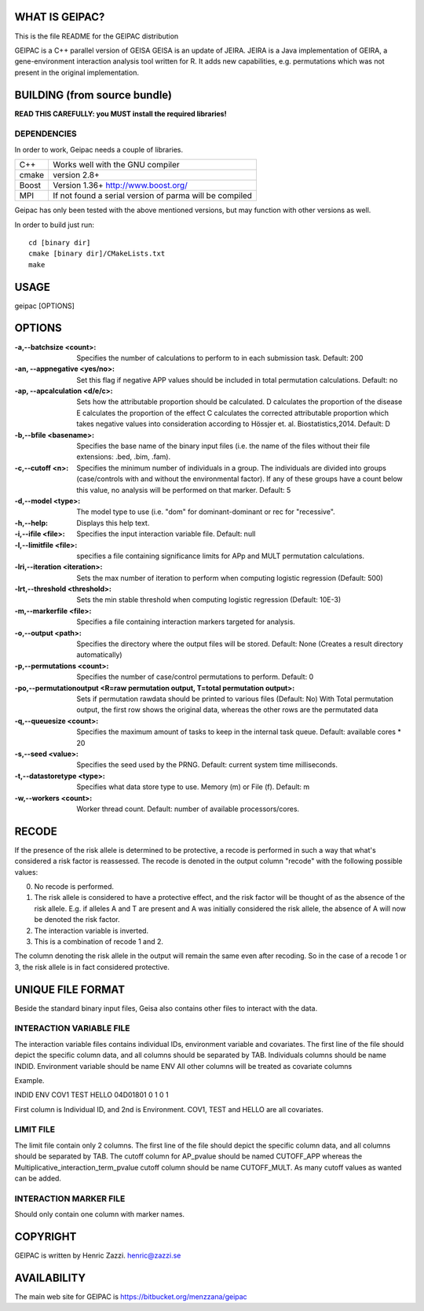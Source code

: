 WHAT IS GEIPAC?
==============

This is the file README for the GEIPAC distribution

GEIPAC is a C++ parallel version of GEISA
GEISA is an update of JEIRA.
JEIRA is a Java implementation of GEIRA, a gene-environment interaction 
analysis tool written for R. It adds new capabilities, e.g. permutations
which was not present in the original implementation.

BUILDING (from source bundle)
=============================

**READ THIS CAREFULLY: you MUST install the required libraries!**

DEPENDENCIES
^^^^^^^^^^^^

In order to work, Geipac needs a couple of libraries.

==================== ===============================================================
C++                  Works well with the GNU compiler
cmake                version 2.8+
Boost                Version 1.36+ http://www.boost.org/
MPI                  If not found a serial version of parma will be compiled
==================== ===============================================================

Geipac has only been tested with the above mentioned versions, but may function with other versions as well.

In order to build just run::

  cd [binary dir]
  cmake [binary dir]/CMakeLists.txt
  make

USAGE
=====

geipac [OPTIONS]

OPTIONS
=======

:-a,--batchsize <count>: Specifies the number of calculations
  to perform to in each submission task.
  Default: 200
:-an, --appnegative <yes/no>: Set this flag if negative APP values should
  be included in total permutation
  calculations. Default: no
:-ap, --apcalculation <d/e/c>: Sets how the attributable proportion should be calculated.
  D calculates the proportion of the disease
  E calculates the proportion of the effect
  C calculates the corrected attributable proportion
  which takes negative values into consideration
  according to Hössjer et. al. Biostatistics,2014.
  Default: D
:-b,--bfile <basename>: Specifies the base name of the binary
  input files (i.e. the name of the
  files without their file extensions:
  .bed, .bim, .fam).
:-c,--cutoff <n>: Specifies the minimum number of
  individuals in a group. The
  individuals are divided into groups
  (case/controls with and without the
  environmental factor). If any of these
  groups have a count below this value,
  no analysis will be performed on that
  marker. Default: 5
:-d,--model <type>: The model type to use (i.e. "dom" for
  dominant-dominant or rec for
  "recessive".
:-h,--help: Displays this help text.
:-i,--ifile <file>: Specifies the input interaction
  variable file. Default: null
:-l,--limitfile <file>: specifies a file containing
  significance limits for APp and MULT
  permutation calculations.
:-lri,--iteration <iteration>: Sets the max number of iteration to
  perform when computing logistic
  regression (Default: 500)
:-lrt,--threshold <threshold>: Sets the min stable threshold when
  computing logistic regression
  (Default: 10E-3)
:-m,--markerfile <file>: Specifies a file containing
  interaction markers targeted for
  analysis.
:-o,--output <path>: Specifies the directory where the
  output files will be stored. Default:
  None (Creates a result directory
  automatically)
:-p,--permutations <count>: Specifies the number of case/control
  permutations to perform. Default: 0
:-po,--permutationoutput <R=raw permutation output, T=total permutation output>:
  Sets if permutation rawdata should be
  printed to various files (Default: No)
  With Total permutation output, the first
  row shows the original data, whereas
  the other rows are the permutated data
:-q,--queuesize <count>: Specifies the maximum amount of tasks
  to keep in the internal task queue.
  Default: available cores * 20
:-s,--seed <value>: Specifies the seed used by the PRNG.
  Default: current system time
  milliseconds.
:-t,--datastoretype <type>: Specifies what data store type to use.
  Memory (m) or File (f). Default: m
:-w,--workers <count>: Worker thread count. Default: number
  of available processors/cores.      

RECODE
======

If the presence of the risk allele is determined to be protective, a recode
is performed in such a way that what's considered a risk factor is reassessed. 
The recode is denoted in the output column "recode" with the following 
possible values:

0. No recode is performed.
1. The risk allele is considered to have a protective effect, and the risk 
   factor will be thought of as the absence of the risk allele. E.g. if 
   alleles A and T are present and A was initially considered the risk 
   allele, the absence of A will now be denoted the risk factor.
2. The interaction variable is inverted.
3. This is a combination of recode 1 and 2.

The column denoting the risk allele in the output will remain the same even 
after recoding. So in the case of a recode 1 or 3, the risk allele is in fact
considered protective.

UNIQUE FILE FORMAT
==================

Beside the standard binary input files, Geisa also contains other files
to interact with the data.

INTERACTION VARIABLE FILE
^^^^^^^^^^^^^^^^^^^^^^^^^

The interaction variable files contains individual IDs, environment variable and
covariates.
The first line of the file should depict the specific column data, and all
columns should be separated by TAB.
Individuals columns should be name INDID.
Environment variable should be name ENV
All other columns will be treated as covariate columns

Example.

INDID ENV COV1  TEST  HELLO
04D01801	0  1 0 1
 
First column is Individual ID, and 2nd is Environment.
COV1, TEST and HELLO are all covariates.

LIMIT FILE
^^^^^^^^^^

The limit file contain only 2 columns.
The first line of the file should depict the specific column data, and all
columns should be separated by TAB.
The cutoff column for AP_pvalue should be named CUTOFF_APP
whereas the Multiplicative_interaction_term_pvalue cutoff column should
be name CUTOFF_MULT.
As many cutoff values as wanted can be added.

INTERACTION MARKER FILE
^^^^^^^^^^^^^^^^^^^^^^^

Should only contain one column with marker names.


COPYRIGHT
=========

GEIPAC is written by Henric Zazzi.
henric@zazzi.se


AVAILABILITY
============

The main web site for GEIPAC is https://bitbucket.org/menzzana/geipac
